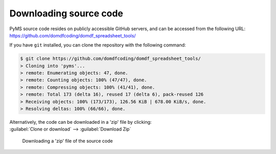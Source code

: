*******************************
Downloading source code
*******************************

PyMS source code resides on publicly accessible GitHub servers,
and can be accessed from the following URL: https://github.com/domdfcoding/domdf_spreadsheet_tools/

If you have ``git`` installed, you can clone the repository with the following command:

.. code-block:: bash

    $ git clone https://github.com/domdfcoding/domdf_spreadsheet_tools/
    > Cloning into 'pyms'...
    > remote: Enumerating objects: 47, done.
    > remote: Counting objects: 100% (47/47), done.
    > remote: Compressing objects: 100% (41/41), done.
    > remote: Total 173 (delta 16), reused 17 (delta 6), pack-reused 126
    > Receiving objects: 100% (173/173), 126.56 KiB | 678.00 KiB/s, done.
    > Resolving deltas: 100% (66/66), done.

| Alternatively, the code can be downloaded in a 'zip' file by clicking:
| :guilabel:`Clone or download` -->  :guilabel:`Download Zip`

.. figure:: git_download.png
    :alt: Downloading a 'zip' file of the source code.

    Downloading a 'zip' file of the source code